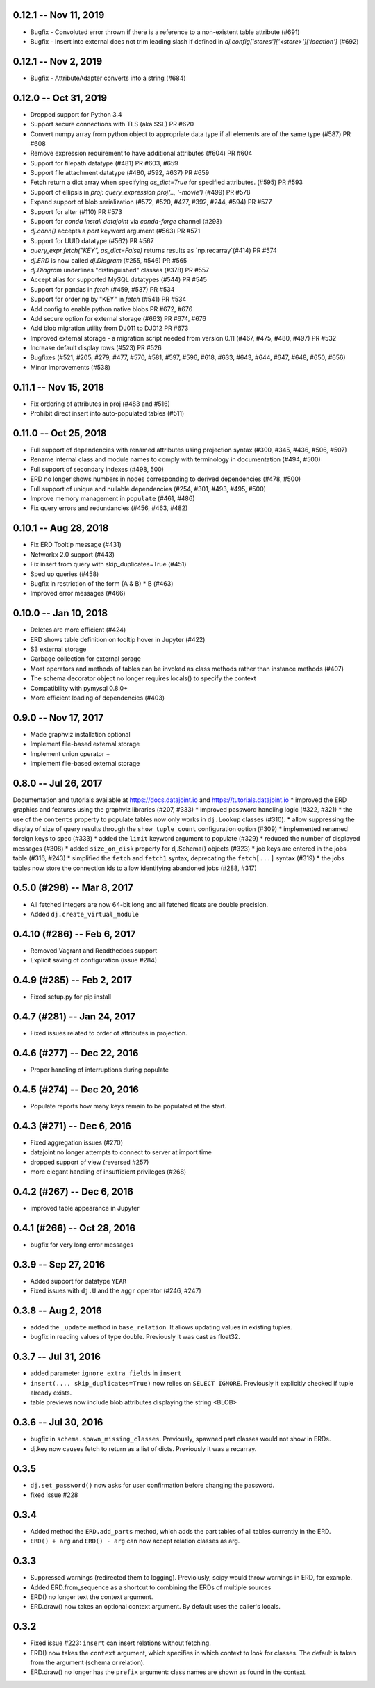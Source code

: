 0.12.1 -- Nov 11, 2019
-------------------------
* Bugfix - Convoluted error thrown if there is a reference to a non-existent table attribute (#691)
* Bugfix - Insert into external does not trim leading slash if defined in `dj.config['stores']['<store>']['location']` (#692)

0.12.1 -- Nov 2, 2019
-------------------------
* Bugfix - AttributeAdapter converts into a string (#684)

0.12.0 -- Oct 31, 2019
-------------------------
* Dropped support for Python 3.4
* Support secure connections with TLS (aka SSL) PR #620
* Convert numpy array from python object to appropriate data type if all elements are of the same type (#587) PR #608
* Remove expression requirement to have additional attributes (#604) PR #604
* Support for filepath datatype (#481) PR #603, #659
* Support file attachment datatype (#480, #592, #637) PR #659
* Fetch return a dict array when specifying `as_dict=True` for specified attributes. (#595) PR #593
* Support of ellipsis in `proj`:  `query_expression.proj(.., '-movie')` (#499) PR #578
* Expand support of blob serialization (#572, #520, #427, #392, #244, #594) PR #577
* Support for alter (#110) PR #573
* Support for `conda install datajoint` via `conda-forge` channel (#293)
* `dj.conn()` accepts a `port` keyword argument (#563) PR #571
* Support for UUID datatype (#562) PR #567
* `query_expr.fetch("KEY", as_dict=False)` returns results as `np.recarray`(#414) PR #574
* `dj.ERD` is now called `dj.Diagram` (#255, #546) PR #565
* `dj.Diagram` underlines "distinguished" classes (#378) PR #557
* Accept alias for supported MySQL datatypes (#544) PR #545
* Support for pandas in `fetch` (#459, #537) PR #534
* Support for ordering by "KEY" in `fetch` (#541) PR #534
* Add config to enable python native blobs PR #672, #676
* Add secure option for external storage (#663) PR #674, #676
* Add blob migration utility from DJ011 to DJ012 PR #673
* Improved external storage - a migration script needed from version 0.11  (#467, #475, #480, #497) PR #532
* Increase default display rows (#523) PR #526
* Bugfixes (#521, #205, #279, #477, #570, #581, #597, #596, #618, #633, #643, #644, #647, #648, #650, #656)
* Minor improvements (#538)

0.11.1 -- Nov 15, 2018
----------------------
* Fix ordering of attributes in proj (#483 and #516)
* Prohibit direct insert into auto-populated tables (#511)

0.11.0 -- Oct 25, 2018
----------------------
* Full support of dependencies with renamed attributes using projection syntax (#300, #345, #436, #506, #507)
* Rename internal class and module names to comply with terminology in documentation (#494, #500)
* Full support of secondary indexes (#498, 500)
* ERD no longer shows numbers in nodes corresponding to derived dependencies (#478, #500)
* Full support of unique and nullable dependencies (#254, #301, #493, #495, #500)
* Improve memory management in ``populate`` (#461, #486)
* Fix query errors and redundancies (#456, #463, #482)

0.10.1  -- Aug 28, 2018
-----------------------
* Fix ERD Tooltip message (#431)
* Networkx 2.0 support (#443)
* Fix insert from query with skip_duplicates=True (#451)
* Sped up queries (#458)
* Bugfix in restriction of the form (A & B) * B (#463)
* Improved error messages (#466)

0.10.0 -- Jan 10, 2018 
----------------------
* Deletes are more efficient (#424)
* ERD shows table definition on tooltip hover in Jupyter (#422) 
* S3 external storage
* Garbage collection for external sorage
* Most operators and methods of tables can be invoked as class methods rather than instance methods (#407)
* The schema decorator object no longer requires locals() to specify the context
* Compatibility with pymysql 0.8.0+
* More efficient loading of dependencies (#403)

0.9.0 -- Nov 17, 2017
---------------------
* Made graphviz installation optional
* Implement file-based external storage
* Implement union operator +
* Implement file-based external storage

0.8.0 -- Jul 26, 2017 
---------------------
Documentation and tutorials available at https://docs.datajoint.io and https://tutorials.datajoint.io
* improved the ERD graphics and features using the graphviz libraries (#207, #333)
* improved password handling logic (#322, #321)
* the use of the ``contents`` property to populate tables now only works in ``dj.Lookup`` classes (#310).
* allow suppressing the display of size of query results through the ``show_tuple_count`` configuration option (#309)
* implemented renamed foreign keys to spec (#333)
* added the ``limit`` keyword argument to populate (#329)
* reduced the number of displayed messages (#308)
* added ``size_on_disk`` property for dj.Schema() objects (#323)
* job keys are entered in the jobs table (#316, #243)
* simplified the ``fetch`` and ``fetch1`` syntax, deprecating the ``fetch[...]`` syntax (#319)
* the jobs tables now store the connection ids to allow identifying abandoned jobs (#288, #317)

0.5.0 (#298) -- Mar 8, 2017
---------------------------
* All fetched integers are now 64-bit long and all fetched floats are double precision.
* Added ``dj.create_virtual_module``

0.4.10 (#286) -- Feb 6, 2017
----------------------------
* Removed Vagrant and Readthedocs support 
* Explicit saving of configuration (issue #284)

0.4.9 (#285) -- Feb 2, 2017
---------------------------
* Fixed setup.py for pip install 

0.4.7 (#281) -- Jan 24, 2017
----------------------------
* Fixed issues related to order of attributes in projection.

0.4.6 (#277) -- Dec 22, 2016
----------------------------
* Proper handling of interruptions during populate

0.4.5 (#274) -- Dec 20, 2016
----------------------------
* Populate reports how many keys remain to be populated at the start.

0.4.3  (#271) -- Dec 6, 2016
----------------------------
* Fixed aggregation issues (#270)
* datajoint no longer attempts to connect to server at import time
* dropped support of view (reversed #257)
* more elegant handling of insufficient privileges (#268)

0.4.2 (#267)  -- Dec 6, 2016
----------------------------
* improved table appearance in Jupyter

0.4.1 (#266) -- Oct 28, 2016
----------------------------
* bugfix for very long error messages

0.3.9 -- Sep 27, 2016
---------------------
* Added support for datatype ``YEAR``
* Fixed issues with ``dj.U`` and the ``aggr`` operator (#246, #247)

0.3.8  -- Aug 2, 2016
---------------------
* added the ``_update`` method in ``base_relation``. It allows updating values in existing tuples.
* bugfix in reading values of type double.  Previously it was cast as float32. 

0.3.7  -- Jul 31, 2016
----------------------
* added parameter ``ignore_extra_fields`` in ``insert`` 
* ``insert(..., skip_duplicates=True)`` now relies on ``SELECT IGNORE``.  Previously it explicitly checked if tuple already exists.
* table previews now include blob attributes displaying the string <BLOB>

0.3.6  -- Jul 30, 2016
----------------------
* bugfix in ``schema.spawn_missing_classes``.  Previously, spawned part classes would not show in ERDs.
* dj.key now causes fetch to return as a list of dicts.  Previously it was a recarray.

0.3.5
-----
* ``dj.set_password()`` now asks for user confirmation before changing the password.
* fixed issue #228

0.3.4
-----
* Added method the ``ERD.add_parts`` method, which adds the part tables of all tables currently in the ERD.
* ``ERD() + arg`` and ``ERD() - arg`` can now accept relation classes as arg.

0.3.3
-----
* Suppressed warnings (redirected them to logging).  Previoiusly, scipy would throw warnings in ERD, for example.
* Added ERD.from_sequence as a shortcut to combining the ERDs of multiple sources
* ERD() no longer text the context argument.
* ERD.draw() now takes an optional context argument.  By default uses the caller's locals.

0.3.2   
-----
* Fixed issue #223:  ``insert`` can insert relations without fetching.
* ERD() now takes the ``context`` argument, which specifies in which context to look for classes. The default is taken from the argument (schema or relation).
* ERD.draw() no longer has the ``prefix`` argument: class names are shown as found in the context.
